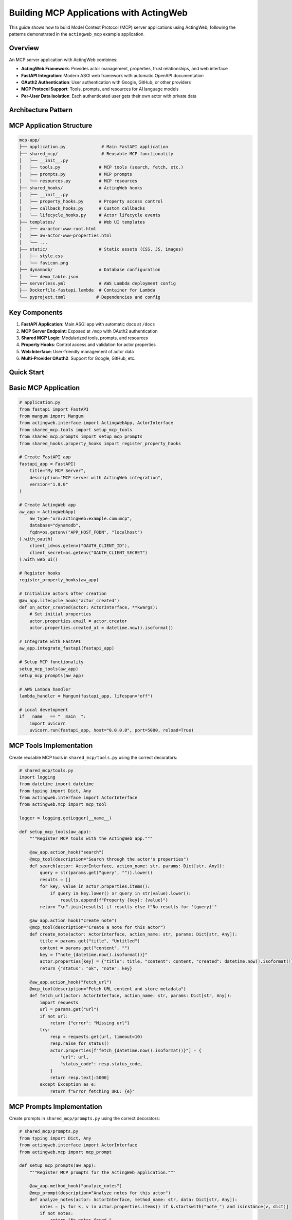 ========================================
Building MCP Applications with ActingWeb
========================================

This guide shows how to build Model Context Protocol (MCP) server applications using ActingWeb, following the patterns demonstrated in the ``actingweb_mcp`` example application.

Overview
--------

An MCP server application with ActingWeb combines:

- **ActingWeb Framework**: Provides actor management, properties, trust relationships, and web interface
- **FastAPI Integration**: Modern ASGI web framework with automatic OpenAPI documentation
- **OAuth2 Authentication**: User authentication with Google, GitHub, or other providers
- **MCP Protocol Support**: Tools, prompts, and resources for AI language models
- **Per-User Data Isolation**: Each authenticated user gets their own actor with private data

Architecture Pattern
--------------------

MCP Application Structure
-------------------------

.. code-block:: text

    mcp-app/
    ├── application.py              # Main FastAPI application
    ├── shared_mcp/                 # Reusable MCP functionality
    │   ├── __init__.py
    │   ├── tools.py               # MCP tools (search, fetch, etc.)
    │   ├── prompts.py             # MCP prompts
    │   └── resources.py           # MCP resources
    ├── shared_hooks/              # ActingWeb hooks
    │   ├── __init__.py
    │   ├── property_hooks.py      # Property access control
    │   ├── callback_hooks.py      # Custom callbacks
    │   └── lifecycle_hooks.py     # Actor lifecycle events
    ├── templates/                 # Web UI templates
    │   ├── aw-actor-www-root.html
    │   ├── aw-actor-www-properties.html
    │   └── ...
    ├── static/                    # Static assets (CSS, JS, images)
    │   ├── style.css
    │   └── favicon.png
    ├── dynamodb/                  # Database configuration
    │   └── demo_table.json
    ├── serverless.yml             # AWS Lambda deployment config
    ├── Dockerfile-fastapi.lambda  # Container for Lambda
    └── pyproject.toml            # Dependencies and config

Key Components
--------------

1. **FastAPI Application**: Main ASGI app with automatic docs at ``/docs``
2. **MCP Server Endpoint**: Exposed at ``/mcp`` with OAuth2 authentication
3. **Shared MCP Logic**: Modularized tools, prompts, and resources
4. **Property Hooks**: Control access and validation for actor properties
5. **Web Interface**: User-friendly management of actor data
6. **Multi-Provider OAuth2**: Support for Google, GitHub, etc.

Quick Start
-----------

Basic MCP Application
---------------------

.. code-block:: python

    # application.py
    from fastapi import FastAPI
    from mangum import Mangum
    from actingweb.interface import ActingWebApp, ActorInterface
    from shared_mcp.tools import setup_mcp_tools
    from shared_mcp.prompts import setup_mcp_prompts
    from shared_hooks.property_hooks import register_property_hooks

    # Create FastAPI app
    fastapi_app = FastAPI(
        title="My MCP Server",
        description="MCP server with ActingWeb integration",
        version="1.0.0"
    )

    # Create ActingWeb app
    aw_app = ActingWebApp(
        aw_type="urn:actingweb:example.com:mcp",
        database="dynamodb",
        fqdn=os.getenv("APP_HOST_FQDN", "localhost")
    ).with_oauth(
        client_id=os.getenv("OAUTH_CLIENT_ID"),
        client_secret=os.getenv("OAUTH_CLIENT_SECRET")
    ).with_web_ui()

    # Register hooks
    register_property_hooks(aw_app)

    # Initialize actors after creation
    @aw_app.lifecycle_hook("actor_created")
    def on_actor_created(actor: ActorInterface, **kwargs):
        # Set initial properties
        actor.properties.email = actor.creator
        actor.properties.created_at = datetime.now().isoformat()

    # Integrate with FastAPI
    aw_app.integrate_fastapi(fastapi_app)

    # Setup MCP functionality
    setup_mcp_tools(aw_app)
    setup_mcp_prompts(aw_app)

    # AWS Lambda handler
    lambda_handler = Mangum(fastapi_app, lifespan="off")

    # Local development
    if __name__ == "__main__":
        import uvicorn
        uvicorn.run(fastapi_app, host="0.0.0.0", port=5000, reload=True)

MCP Tools Implementation
------------------------

Create reusable MCP tools in ``shared_mcp/tools.py`` using the correct decorators:

.. code-block:: python

    # shared_mcp/tools.py
    import logging
    from datetime import datetime
    from typing import Dict, Any
    from actingweb.interface import ActorInterface
    from actingweb.mcp import mcp_tool

    logger = logging.getLogger(__name__)

    def setup_mcp_tools(aw_app):
        """Register MCP tools with the ActingWeb app."""

        @aw_app.action_hook("search")
        @mcp_tool(description="Search through the actor's properties")
        def search(actor: ActorInterface, action_name: str, params: Dict[str, Any]):
            query = str(params.get("query", "")).lower()
            results = []
            for key, value in actor.properties.items():
                if query in key.lower() or query in str(value).lower():
                    results.append(f"Property {key}: {value}")
            return "\n".join(results) if results else f"No results for '{query}'"

        @aw_app.action_hook("create_note")
        @mcp_tool(description="Create a note for this actor")
        def create_note(actor: ActorInterface, action_name: str, params: Dict[str, Any]):
            title = params.get("title", "Untitled")
            content = params.get("content", "")
            key = f"note_{datetime.now().isoformat()}"
            actor.properties[key] = {"title": title, "content": content, "created": datetime.now().isoformat()}
            return {"status": "ok", "note": key}

        @aw_app.action_hook("fetch_url")
        @mcp_tool(description="Fetch URL content and store metadata")
        def fetch_url(actor: ActorInterface, action_name: str, params: Dict[str, Any]):
            import requests
            url = params.get("url")
            if not url:
                return {"error": "Missing url"}
            try:
                resp = requests.get(url, timeout=10)
                resp.raise_for_status()
                actor.properties[f"fetch_{datetime.now().isoformat()}"] = {
                    "url": url,
                    "status_code": resp.status_code,
                }
                return resp.text[:5000]
            except Exception as e:
                return f"Error fetching URL: {e}"

MCP Prompts Implementation
--------------------------

Create prompts in ``shared_mcp/prompts.py`` using the correct decorators:

.. code-block:: python

    # shared_mcp/prompts.py
    from typing import Dict, Any
    from actingweb.interface import ActorInterface
    from actingweb.mcp import mcp_prompt

    def setup_mcp_prompts(aw_app):
        """Register MCP prompts for the ActingWeb application."""

        @aw_app.method_hook("analyze_notes")
        @mcp_prompt(description="Analyze notes for this actor")
        def analyze_notes(actor: ActorInterface, method_name: str, data: Dict[str, Any]):
            notes = [v for k, v in actor.properties.items() if k.startswith("note_") and isinstance(v, dict)]
            if not notes:
                return "No notes found."
            titles = ", ".join(n.get("title", "Untitled") for n in notes)
            return f"You have {len(notes)} notes. Titles: {titles}"

        @aw_app.method_hook("create_meeting_prep")
        @mcp_prompt(description="Create a meeting prep prompt")
        def create_meeting_prep(actor: ActorInterface, method_name: str, data: Dict[str, Any]):
            topic = str(data.get("topic", ""))
            relevant = [f"{k}: {v}" for k, v in actor.properties.items() if topic.lower() in str(v).lower()]
            context = "\n".join(relevant) if relevant else "No relevant data found."
            return f"Prepare for a meeting about: {topic}\n\nRelevant information:\n{context}"

MCP Resources Implementation
----------------------------

You can expose resources via MCP using the resource decorator on a method hook:

.. code-block:: python

    from typing import Dict, Any
    from actingweb.mcp import mcp_resource

    def setup_mcp_resources(aw_app):
        @aw_app.method_hook("config")
        @mcp_resource(uri_template="config://{path}", description="Read config values")
        def get_config(actor, method_name: str, data: Dict[str, Any]):
            path = data.get("path", "")
            return {"path": path, "value": actor.properties.get(path, None)}

Property Hooks for MCP Applications
-----------------------------------

Implement property access control in ``shared_hooks/property_hooks.py``:

.. code-block:: python

    # shared_hooks/property_hooks.py
    import json
    import logging
    from typing import Any, List, Optional
    from actingweb.interface.actor_interface import ActorInterface

    logger = logging.getLogger(__name__)

    # Properties that should be hidden from external access
    PROP_HIDE = ["email", "auth_token"]
    PROP_PROTECT = PROP_HIDE + ["created_at", "actor_type"]

    def register_property_hooks(app):
        """Register all property hooks with the ActingWeb application."""

        @app.property_hook("email")
        def handle_email_property(actor: ActorInterface, operation: str, value: Any, path: List[str]) -> Optional[Any]:
            """Handle email property with access control."""
            if operation in ["put", "post", "delete"]:
                # Protect email from all modifications
                return None
            return value

        @app.property_hook("*")
        def handle_all_properties(actor: ActorInterface, operation: str, value: Any, path: List[str]) -> Optional[Any]:
            """Handle all properties with general validation."""
            if not path:
                return value

            property_name = path[0] if path else ""

            # Hide sensitive properties from GET operations
            if (property_name in PROP_HIDE or property_name.startswith("_")) and operation == "get":
                return None

            # Protect certain properties from modification
            if operation in ["put", "post"]:
                if property_name in PROP_PROTECT:
                    return None
                    
                # Handle JSON string conversion
                if isinstance(value, str):
                    try:
                        return json.loads(value)
                    except (json.JSONDecodeError, TypeError):
                        return value
                elif not isinstance(value, dict):
                    return value

            return value

OAuth2 Integration
------------------

Configure OAuth2 authentication for your MCP server:

Environment Variables
~~~~~~~~~~~~~~~~~~~~~

.. code-block:: bash

    # OAuth2 Provider (google or github)
    OAUTH_PROVIDER="google"
    OAUTH_CLIENT_ID="your-google-client-id"
    OAUTH_CLIENT_SECRET="your-google-client-secret"

    # Application
    APP_HOST_FQDN="your-domain.com"
    APP_HOST_PROTOCOL="https://"
    LOG_LEVEL="INFO"

OAuth2 Flow
~~~~~~~~~~~

1. Client accesses protected ``/mcp`` endpoint
2. Returns 401 with ``WWW-Authenticate`` header containing OAuth2 provider auth URL  
3. User authenticates with Google/GitHub
4. OAuth2 callback creates/finds ActingWeb actor based on user email
5. Bearer token provided for subsequent API access

Authentication in Application Code
~~~~~~~~~~~~~~~~~~~~~~~~~~~~~~~~~~

.. code-block:: python

    # The ActingWeb integration handles OAuth2 automatically
    # Authenticated users get access to their actor context in MCP tools

    from actingweb.mcp import mcp_tool

    @aw_app.action_hook("my_tool")
    @mcp_tool(description="Demo tool showing actor context")
    def my_tool(actor: ActorInterface, action_name: str, params: Dict[str, Any]) -> str:
        user_email = actor.creator
        actor.properties.last_tool_use = datetime.now().isoformat()
        return f"Tool executed for user {user_email}"

Deployment Patterns
===================

AWS Lambda with Serverless Framework
------------------------------------

.. code-block:: yaml

    # serverless.yml
    service: my-mcp-server

    provider:
      name: aws
      runtime: python3.11
      region: us-east-1
      environment:
        OAUTH_PROVIDER: ${env:OAUTH_PROVIDER}
        OAUTH_CLIENT_ID: ${env:OAUTH_CLIENT_ID}
        OAUTH_CLIENT_SECRET: ${env:OAUTH_CLIENT_SECRET}
        APP_HOST_FQDN: ${env:APP_HOST_FQDN}

    functions:
      app:
        handler: application.lambda_handler
        events:
          - http:
              path: /{proxy+}
              method: ANY
          - http:
              path: /
              method: ANY
        timeout: 29
        memorySize: 512

    plugins:
      - serverless-domain-manager

Container Deployment
---------------------

.. code-block:: dockerfile

    # Dockerfile
    FROM public.ecr.aws/lambda/python:3.11

    COPY requirements.txt .
    RUN pip install -r requirements.txt

    COPY . .

    CMD ["application.lambda_handler"]

Local Development
-----------------

.. code-block:: python

    # application.py
    if __name__ == "__main__":
        import uvicorn
        uvicorn.run(fastapi_app, host="0.0.0.0", port=5000, reload=True)

Then run:

.. code-block:: bash

    poetry install
    poetry run python application.py

Web Interface Customization
---------------------------

Template Customization for MCP Apps
~~~~~~~~~~~~~~~~~~~~~~~~~~~~~~~~~~~

Customize the web interface to show MCP-specific functionality:

.. code-block:: html

    <!-- templates/aw-actor-www-root.html -->
    <div class="mcp-stats">
        <h3>MCP Usage Statistics</h3>
        <div class="stats-grid">
            <div class="stat">
                <span class="value">{{ properties.get('tool_usage_count', 0) }}</span>
                <span class="label">Tools Used</span>
            </div>
            <div class="stat">
                <span class="value">{{ properties.keys()|select('startswith', 'note_')|list|length }}</span>
                <span class="label">Notes Created</span>
            </div>
        </div>
    </div>

MCP-Specific Property Management
~~~~~~~~~~~~~~~~~~~~~~~~~~~~~~~~

Show MCP-related properties in a dedicated section:

.. code-block:: html

    <!-- In templates/aw-actor-www-properties.html -->
    <div class="property-sections">
        <section class="mcp-data">
            <h3>MCP Data</h3>
            {% for name, value in properties.items() %}
                {% if name.startswith('note_') or name.startswith('fetch_') %}
                <div class="property-item">
                    <span class="name">{{ name }}</span>
                    <span class="value">{{ value }}</span>
                </div>
                {% endif %}
            {% endfor %}
        </section>

        <section class="system-properties">
            <h3>System Properties</h3>
            {% for name, value in properties.items() %}
                {% if name in ['email', 'created_at', 'actor_type'] %}
                <div class="property-item readonly">
                    <span class="name">{{ name }}</span>
                    <span class="value">{{ value }}</span>
                    {% if name in read_only_properties %}
                    <span class="badge">Read-only</span>
                    {% endif %}
                </div>
                {% endif %}
            {% endfor %}
        </section>
    </div>

Testing MCP Applications
------------------------

Unit Testing Tools and Prompts
~~~~~~~~~~~~~~~~~~~~~~~~~~~~~~

.. code-block:: python

    # test_mcp_tools.py
    import unittest
    from shared_mcp.tools import setup_mcp_tools
    from actingweb.interface import ActingWebApp, ActorInterface

    class TestMCPTools(unittest.TestCase):
        def setUp(self):
            self.app = ActingWebApp(
                aw_type="urn:test:example.com:mcp",
                database="dynamodb"
            )
            setup_mcp_tools(self.app)
            
            self.actor = ActorInterface.create(
                creator="test@example.com", 
                config=self.app.get_config()
            )
            
        def test_search_tool(self):
            # Add test data
            self.actor.properties.test_note = "This is a test note about Python"

            # Execute the registered action hook (tool)
            result = self.app.hooks.execute_action_hooks(
                self.actor, "search", {"query": "Python"}
            )
            self.assertIn("test_note", result)
            self.assertIn("Python", result)
            
        def test_create_note_tool(self):
            result = self.app.hooks.execute_action_hooks(
                self.actor,
                "create_note",
                {"title": "Test Title", "content": "Test content"},
            )

            self.assertTrue("status" in result or "Created note" in str(result))

            # Check that note was stored
            notes = [k for k in self.actor.properties.keys() if k.startswith("note_")]
            self.assertTrue(len(notes) > 0)

Integration Testing with FastAPI
~~~~~~~~~~~~~~~~~~~~~~~~~~~~~~~~

.. code-block:: python

    # test_integration.py
    from fastapi.testclient import TestClient
    from application import fastapi_app

    def test_mcp_endpoint():
        client = TestClient(fastapi_app)
        
        # Test that MCP endpoint requires authentication
        response = client.get("/mcp")
        assert response.status_code == 401
        
        # Test health endpoint
        response = client.get("/health")
        assert response.status_code == 200

Best Practices
--------------

Security
~~~~~~~~

1. **Always validate MCP tool parameters** before processing
2. **Use property hooks to control access** to sensitive data
3. **Sanitize user input** in MCP tools and prompts
4. **Implement rate limiting** for expensive operations
5. **Use environment variables** for sensitive configuration

Performance
~~~~~~~~~~~

1. **Cache expensive operations** using actor properties or attributes
2. **Limit response sizes** from MCP tools (especially fetch operations)
3. **Use background tasks** for long-running operations
4. **Implement pagination** for large data sets
5. **Monitor memory usage** in Lambda deployments
6. **Initialize permission system at startup** for optimal MCP performance (see Performance Optimization section)

MCP Performance Optimization
~~~~~~~~~~~~~~~~~~~~~~~~~~~~~

ActingWeb v3.3+ includes intelligent caching for MCP endpoints that provides significant performance improvements:

**Automatic Performance Gains:**

- **50x faster authentication** for repeated requests (50ms → 1ms)
- **90%+ cache hit rates** for typical MCP usage patterns
- **Sub-millisecond response times** after cache warmup
- **Zero configuration required** - caching is automatic and transparent

**Permission Initialization (Automatic):**

The ActingWeb permission system is **automatically initialized** when you integrate with Flask or FastAPI - no manual setup required:

.. code-block:: python

    # Automatic initialization happens here - nothing else needed!
    integration = app.integrate_fastapi(fastapi_app, templates_dir=templates_dir)
    
    # Or for Flask:
    integration = app.integrate_flask(flask_app)

**Manual Initialization (Optional):**

If you need to initialize the permission system before integration (e.g., for testing), you can still call it manually:

.. code-block:: python

    # Optional - only needed for advanced use cases
    try:
        from actingweb.permission_initialization import initialize_permission_system
        initialize_permission_system(app.get_config())
        logger.info("ActingWeb permission system initialized manually")
    except Exception as e:
        logger.debug(f"Permission system initialization failed: {e}")
        # System will fall back to basic functionality

**Performance Monitoring:**

The MCP handler automatically logs cache statistics:

.. code-block:: text

    MCP cache stats - Token hits: 13, Actor hits: 13, Trust hits: 12

**Cache Behavior:**

- **First request**: Full authentication (~50ms) - populates cache
- **Subsequent requests**: Cached authentication (~1ms) - serves from memory
- **Cache TTL**: 5 minutes (automatically cleaned up)
- **Memory efficient**: Only active sessions cached

**What Gets Cached:**

1. **Token validation** - OAuth2 server lookups eliminated
2. **Actor loading** - DynamoDB actor retrieval cached
3. **Trust relationships** - Permission context cached per actor

This optimization is particularly beneficial for AI assistants making multiple consecutive requests, which is the typical MCP usage pattern.

Data Management
~~~~~~~~~~~~~~~

1. **Use consistent property naming** (e.g., ``note_*``, ``fetch_*``)
2. **Store timestamps** for all user-generated data
3. **Implement data cleanup** for temporary data
4. **Use attributes** for global/shared data
5. **Handle data migration** when updating schemas

Monitoring and Logging
~~~~~~~~~~~~~~~~~~~~~~

1. **Log MCP tool usage** with appropriate detail levels
2. **Track user activity** through property access
3. **Monitor authentication failures** and security events
4. **Use structured logging** for better analysis
5. **Implement health checks** for all dependencies

Example: Complete MCP Application
---------------------------------

Here's a complete example of a specialized MCP application for note-taking:

.. code-block:: python

    # notes_mcp_app.py
    import os
    from datetime import datetime
    from typing import Optional, Dict, Any
    from fastapi import FastAPI
    from mangum import Mangum
    from actingweb.interface import ActingWebApp, ActorInterface

    # Initialize FastAPI
    app = FastAPI(
        title="Notes MCP Server",
        description="Personal note-taking with MCP integration",
        version="1.0.0"
    )

    # Initialize ActingWeb
    aw_app = ActingWebApp(
        aw_type="urn:actingweb:example.com:notes-mcp",
        database="dynamodb",
        fqdn=os.getenv("APP_HOST_FQDN", "localhost")
    ).with_oauth(
        client_id=os.getenv("OAUTH_CLIENT_ID"),
        client_secret=os.getenv("OAUTH_CLIENT_SECRET")
    ).with_web_ui()

    # Initialize actors after creation
    @aw_app.lifecycle_hook("actor_created")
    def on_actor_created(actor: ActorInterface, **kwargs):
        # Set initial properties
        actor.properties.email = actor.creator
        actor.properties.created_at = datetime.now().isoformat()
        actor.properties.note_count = 0

    # Property hooks
    @aw_app.property_hook("email")
    def protect_email(actor, operation, value, path):
        return None if operation in ["put", "post", "delete"] else value

    @aw_app.property_hook("note_count")
    def protect_note_count(actor, operation, value, path):
        return None if operation in ["put", "post", "delete"] else value

    # MCP Tools
    from actingweb.mcp import mcp_tool

    @aw_app.action_hook("create_note")
    @mcp_tool(description="Create a new note with title, content, and tags")
    def create_note(actor: ActorInterface, action_name: str, params: Dict[str, Any]) -> str:
        """Create a new note with title, content, and optional tags."""
        title = params.get("title", "Untitled")
        content = params.get("content", "")
        tags = params.get("tags", "")
        note_id = f"note_{datetime.now().strftime('%Y%m%d_%H%M%S')}"
        
        note_data = {
            "id": note_id,
            "title": title,
            "content": content,
            "tags": tags.split(",") if tags else [],
            "created": datetime.now().isoformat(),
            "updated": datetime.now().isoformat()
        }
        
        actor.properties[note_id] = note_data
        
        # Update note count
        current_count = actor.properties.get("note_count", 0)
        actor.properties.note_count = current_count + 1
        
        return f"Created note '{title}' with ID {note_id}"

    @aw_app.action_hook("search_notes")
    @mcp_tool(description="Search notes by content, title, or tags")
    def search_notes(actor: ActorInterface, action_name: str, params: Dict[str, Any]) -> str:
        """Search notes by content, title, or tags."""
        query = str(params.get("query", ""))
        tag = str(params.get("tag", ""))
        results = []
        
        for key, value in actor.properties.items():
            if key.startswith("note_") and isinstance(value, dict):
                note = value
                
                # Search in title and content
                if query.lower() in note.get("title", "").lower() or \\
                   query.lower() in note.get("content", "").lower():
                    
                    # Filter by tag if specified
                    if not tag or tag.lower() in [t.lower() for t in note.get("tags", [])]:
                        results.append(
                            f"**{note.get('title')}** ({note.get('id')})\\n"
                            f"{note.get('content')[:100]}...\\n"
                            f"Tags: {', '.join(note.get('tags', []))}\\n"
                        )
        
        if not results:
            return f"No notes found for query '{query}'"
        
        return "\\n---\\n".join(results)

    @aw_app.action_hook("list_tags")
    @mcp_tool(description="List all tags used in notes")
    def list_tags(actor: ActorInterface, action_name: str, params: Dict[str, Any]) -> str:
        """List all tags used in notes."""
        all_tags = set()
        
        for key, value in actor.properties.items():
            if key.startswith("note_") and isinstance(value, dict):
                note_tags = value.get("tags", [])
                all_tags.update(note_tags)
        
        if not all_tags:
            return "No tags found"
        
        return "Available tags: " + ", ".join(sorted(all_tags))

    # MCP Prompts
    from actingweb.mcp import mcp_prompt

    @aw_app.method_hook("summarize_notes")
    @mcp_prompt(description="Summarize notes, optionally filtered by topic")
    def summarize_notes(actor: ActorInterface, method_name: str, params: Dict[str, Any]) -> str:
        """Generate a summary of notes, optionally filtered by topic."""
        topic = str(params.get("topic", ""))
        notes = []
        
        for key, value in actor.properties.items():
            if key.startswith("note_") and isinstance(value, dict):
                if not topic or topic.lower() in value.get("title", "").lower() or \\
                   topic.lower() in value.get("content", "").lower():
                    notes.append(value)
        
        if not notes:
            return f"No notes found{' for topic: ' + topic if topic else ''}"
        
        notes_text = "\\n".join([
            f"**{note.get('title')}**\\n{note.get('content')}\\n"
            for note in notes
        ])
        
        return f"""Please summarize the following notes{' about ' + topic if topic else ''}:

    {notes_text}

    Provide:
    1. Key themes and topics
    2. Important insights or conclusions
    3. Action items or next steps mentioned
    4. Connections between different notes
    """

    # Integrate with FastAPI
    aw_app.integrate_fastapi(app)

    # AWS Lambda handler
    lambda_handler = Mangum(app, lifespan="off")

    # Local development
    if __name__ == "__main__":
        import uvicorn
        uvicorn.run(app, host="0.0.0.0", port=5000, reload=True)

This example demonstrates all the key concepts for building production-ready MCP applications with ActingWeb.

OAuth2 Client Management
------------------------

MCP applications with ActingWeb support dynamic OAuth2 client registration for AI assistants. This allows users to generate API credentials that AI assistants can use to authenticate and access their personal data.

Client Registration API
~~~~~~~~~~~~~~~~~~~~~~~

The application provides an OAuth2 client generation endpoint:

.. code-block:: python

    @fastapi_app.post("/{actor_id}/api/generate-oauth-client")
    async def generate_oauth_client(actor_id: str, request: Request):
        """Generate OAuth2 client credentials for AI assistants."""
        from actingweb.oauth2_server.client_registry import MCPClientRegistry
        
        # Parse request body
        body = await request.json()
        client_name = body.get("client_name", "AI Assistant Connector")
        trust_type = body.get("trust_type", "mcp_client")
        
        # Dynamic client registration data (RFC 7591)
        registration_data = {
            "client_name": client_name,
            "grant_types": ["authorization_code", "refresh_token"],
            "response_types": ["code"],
            "scope": "mcp",
            "trust_type": trust_type,
        }
        
        # Register client
        client_registry = MCPClientRegistry(app.get_config())
        client_data = client_registry.register_client(actor_id, registration_data)
        
        return JSONResponse(content={
            "client_id": client_data["client_id"],
            "client_secret": client_data["client_secret"],
            "client_name": client_name,
            "trust_type": trust_type,
            "created_at": client_data.get("created_at")
        })

Client Deletion API
~~~~~~~~~~~~~~~~~~~

Users can delete OAuth2 clients they no longer need:

.. code-block:: python

    @fastapi_app.delete("/{actor_id}/api/oauth-client/{client_id}")
    async def delete_oauth_client(actor_id: str, client_id: str):
        """Delete an OAuth2 client."""
        from actingweb.oauth2_server.client_registry import MCPClientRegistry
        
        client_registry = MCPClientRegistry(app.get_config())
        
        # Verify client belongs to actor
        client_data = client_registry._load_client(client_id)
        if client_data.get("actor_id") != actor_id:
            raise HTTPException(status_code=403, detail="Not authorized")
        
        # Delete the client
        success = client_registry.delete_client(client_id)
        
        return JSONResponse(content={
            "success": success, 
            "message": "OAuth client deleted successfully"
        })

Web Interface Integration
--------------------------

Display OAuth2 clients in the web interface by enhancing the WWW handler:

.. code-block:: python

    # In actingweb/handlers/www.py
    def _get_oauth_clients_for_actor(self, actor_id: str):
        """Get registered OAuth2 clients for an actor."""
        from ..oauth2_server.client_registry import MCPClientRegistry
        import datetime
        
        client_registry = MCPClientRegistry(self.config)
        clients = client_registry.list_clients_for_actor(actor_id)
        
        # Process client data for template display
        processed_clients = []
        for client in clients:
            processed_client = {
                "client_id": client.get("client_id", ""),
                "client_name": client.get("client_name", "Unknown Client"),
                "trust_type": client.get("trust_type", "mcp_client"),
                "created_at": datetime.datetime.fromtimestamp(
                    client.get("created_at", 0)
                ).strftime("%Y-%m-%d %H:%M"),
                "status": "active",
            }
            processed_clients.append(processed_client)
        
        return processed_clients

Then include OAuth2 clients in the trust page template variables:

.. code-block:: python

    # In the trust page handler
    oauth_clients = self._get_oauth_clients_for_actor(actor_id)
    
    self.response.template_values = {
        "id": myself.id,
        "trusts": relationships,
        "oauth_clients": oauth_clients,  # Add this line
        "url": f"{urls['actor_root']}/",
        "actor_root": urls["actor_root"],
        "actor_www": urls["actor_www"],
    }

Template Integration
---------------------

Display OAuth2 clients in templates with delete functionality:

.. code-block:: html

    <!-- OAuth2 Clients Section -->
    <div class="connections-card">
        <h3>🔑 API Clients</h3>
        
        {% if oauth_clients %}
        <table>
            <thead>
                <tr>
                    <th>Client</th>
                    <th>Type</th>
                    <th>Created</th>
                    <th>Status</th>
                    <th>Actions</th>
                </tr>
            </thead>
            <tbody>
                {% for client in oauth_clients %}
                <tr>
                    <td>{{ client.client_name }}</td>
                    <td>{{ client.trust_type }}</td>
                    <td>{{ client.created_at }}</td>
                    <td>{{ client.status }}</td>
                    <td>
                        <button onclick="deleteOAuthClient('{{ client.client_id }}', '{{ client.client_name }}')">
                            Delete
                        </button>
                    </td>
                </tr>
                {% endfor %}
            </tbody>
        </table>
        {% else %}
        <p>No API clients registered. Generate credentials to connect AI assistants.</p>
        {% endif %}
    </div>

    <script>
        async function deleteOAuthClient(clientId, clientName) {
            if (!confirm(`Delete OAuth2 client "${clientName}"?`)) return;
            
            const response = await fetch(`{{ actor_root }}/api/oauth-client/${clientId}`, {
                method: 'DELETE',
                credentials: 'include'
            });
            
            if (response.ok) {
                alert('Client deleted successfully!');
                window.location.reload();
            } else {
                alert('Error deleting client');
            }
        }
    </script>

Client Registry Features
~~~~~~~~~~~~~~~~~~~~~~~~

The ``MCPClientRegistry`` class provides comprehensive client management:

* **Dynamic Registration**: RFC 7591 compliant client registration
* **Per-Actor Storage**: Clients are stored in actor-specific attribute buckets
* **Global Index**: Fast client lookup using global index system
* **Secure Deletion**: Removes client from both actor storage and global index
* **Trust Type Integration**: Clients inherit permissions from trust type system

Usage in AI Assistants
~~~~~~~~~~~~~~~~~~~~~~

Generated OAuth2 credentials can be used with AI assistants:

1. **Client Registration**: User generates credentials via web interface
2. **OAuth2 Flow**: AI assistant uses authorization code flow
3. **Token Exchange**: Client credentials exchanged for access tokens
4. **MCP Access**: Authenticated access to user's MCP tools and data

The OAuth2 system integrates seamlessly with ActingWeb's trust and permission system, ensuring secure access control for AI assistant connections.

OAuth2ClientManager Interface
------------------------------

For developer-friendly OAuth2 client management, ActingWeb provides the ``OAuth2ClientManager`` interface that follows the same patterns as other ActingWeb interfaces like ``TrustManager`` and ``PropertyStore``.

.. code-block:: python

    from actingweb.interface.oauth_client_manager import OAuth2ClientManager

    # Initialize manager for specific actor
    client_manager = OAuth2ClientManager(actor_id, config)

    # Create new OAuth2 client
    client = client_manager.create_client("My AI Assistant")
    print(f"Client ID: {client['client_id']}")
    print(f"Client Secret: {client['client_secret']}")

    # List all clients for actor
    clients = client_manager.list_clients()
    for client in clients:
        print(f"{client['client_name']} - {client['created_at_formatted']}")

    # Get specific client details
    client_data = client_manager.get_client("mcp_abc123...")
    if client_data:
        print(f"Client: {client_data['client_name']}")

    # Delete client
    success = client_manager.delete_client("mcp_abc123...")
    if success:
        print("Client deleted successfully")

    # Get client statistics
    stats = client_manager.get_client_stats()
    print(f"Total clients: {stats['total_clients']}")
    print(f"Trust types: {stats['trust_types']}")

    # Convenience properties and methods
    print(f"Client count: {client_manager.client_count}")
    print(f"Has clients: {bool(client_manager)}")
    
    # Iteration support
    for client in client_manager:
        print(f"Client: {client['client_name']}")

Interface Features
------------------

The ``OAuth2ClientManager`` provides these developer-friendly features:

* **Formatted Timestamps**: Automatic conversion of Unix timestamps to readable format
* **Status Information**: Enhanced client metadata with activity status
* **Validation**: Built-in client ownership validation before operations
* **Statistics**: Convenient methods for client analytics and reporting
* **Pythonic Interface**: Support for ``len()``, ``bool()``, and iteration
* **Error Handling**: Comprehensive logging and error management
* **Trust Type Integration**: Seamless integration with ActingWeb's trust system

This interface abstracts away the complexity of the underlying ``MCPClientRegistry`` while providing a clean, consistent API that follows ActingWeb's established interface patterns.
